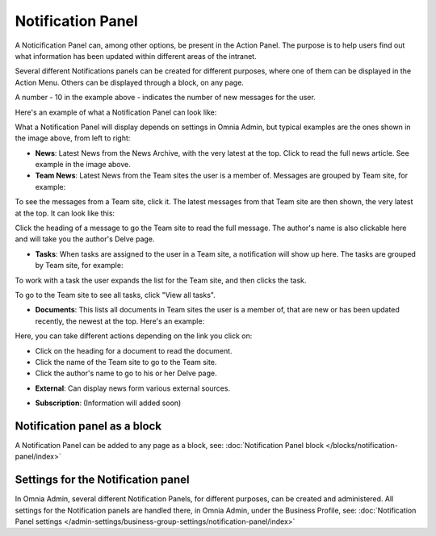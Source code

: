 Notification Panel
===========================================

A Noticification Panel can, among other options, be present in the Action Panel. The purpose is to help users find out what information has been updated within different areas of the intranet.

Several different Notifications panels can be created for different purposes, where one of them can be displayed in the Action Menu. Others can be displayed through a block, on any page.

.. image:: notification-panel-in-action.png

A number - 10 in the example above - indicates the number of new messages for the user.

Here's an example of what a Notification Panel can look like:

.. image:: notification-panel-example.png

What a Notification Panel will display depends on settings in Omnia Admin, but typical examples are the ones shown in the image above, from left to right:

+ **News**: Latest News from the News Archive, with the very latest at the top. Click to read the full news article. See example in the image above.
+ **Team News**: Latest News from the Team sites the user is a member of. Messages are grouped by Team site, for example:

.. image:: team-site-news.png

To see the messages from a Team site, click it. The latest messages from that Team site are then shown, the very latest at the top. It can look like this:

.. image:: team-site-news-expanded.png

Click the heading of a message to go the Team site to read the full message. The author's name is also clickable here and will take you the author's Delve page.

+ **Tasks**: When tasks are assigned to the user in a Team site, a notification will show up here. The tasks are grouped by Team site, for example:

.. image:: team-site-tasks.png

To work with a task the user expands the list for the Team site, and then clicks the task.

.. image:: team-site-tasks-expanded.png

To go to the Team site to see all tasks, click "View all tasks".

+ **Documents**: This lists all documents in Team sites the user is a member of, that are new or has been updated recently, the newest at the top. Here's an example:

.. image:: documents-example.png

Here, you can take different actions depending on the link you click on:

- Click on the heading for a document to read the document. 
- Click the name of the Team site to go to the Team site.
- Click the author's name to go to his or her Delve page.

+ **External**: Can display news form various external sources.

.. image:: external-news.png

+ **Subscription**: (Information will added soon)

.. image:: subscription-example.png

Notification panel as a block
******************************
A Notification Panel can be added to any page as a block, see: :doc:`Notification Panel block </blocks/notification-panel/index>`

Settings for the Notification panel
*************************************
In Omnia Admin, several different Notification Panels, for different purposes, can be created and administered. All settings for the Notification panels are handled there, in Omnia Admin, under the Business Profile, see: :doc:`Notification Panel settings </admin-settings/business-group-settings/notification-panel/index>`



